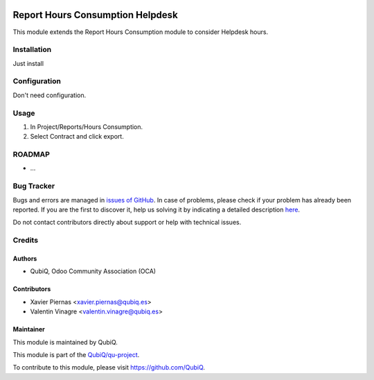 .. image:: https://img.shields.io/badge/licence-AGPL--3-blue.svg
	:target: http://www.gnu.org/licenses/agpl
	:alt: License: AGPL-3

=================================
Report Hours Consumption Helpdesk
=================================

This module extends the Report Hours Consumption module to consider Helpdesk hours.


Installation
============

Just install


Configuration
=============

Don't need configuration.


Usage
=====

#. In Project/Reports/Hours Consumption.
#. Select Contract and click export.


ROADMAP
=======

* ...


Bug Tracker
===========

Bugs and errors are managed in `issues of GitHub <https://github.com/QubiQ/qu-project/issues>`_.
In case of problems, please check if your problem has already been
reported. If you are the first to discover it, help us solving it by indicating
a detailed description `here <https://github.com/QubiQ/qu-project/issues/new>`_.

Do not contact contributors directly about support or help with technical issues.


Credits
=======

Authors
~~~~~~~

* QubiQ, Odoo Community Association (OCA)


Contributors
~~~~~~~~~~~~

* Xavier Piernas <xavier.piernas@qubiq.es>
* Valentin Vinagre <valentin.vinagre@qubiq.es>


Maintainer
~~~~~~~~~~

This module is maintained by QubiQ.

.. image:: https://pbs.twimg.com/profile_images/702799639855157248/ujffk9GL_200x200.png
   :alt: QubiQ
   :target: https://www.qubiq.es

This module is part of the `QubiQ/qu-project <https://github.com/QubiQ/qu-project>`_.

To contribute to this module, please visit https://github.com/QubiQ.
